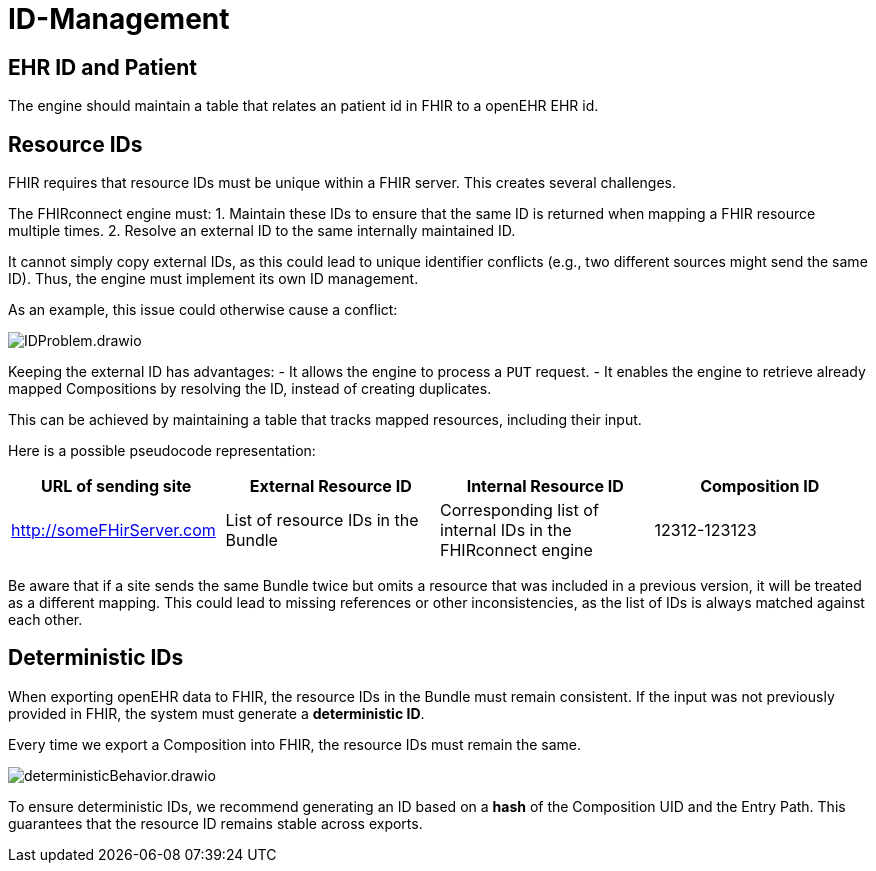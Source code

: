 = ID-Management
:navtitle: ID-Management

== EHR ID and Patient

The engine should maintain a table that relates an patient id in FHIR to a openEHR EHR id.

== Resource IDs

FHIR requires that resource IDs must be unique within a FHIR server.
This creates several challenges.

The FHIRconnect engine must:
1. Maintain these IDs to ensure that the same ID is returned when mapping a FHIR resource multiple times.
2. Resolve an external ID to the same internally maintained ID.

It cannot simply copy external IDs, as this could lead to unique identifier conflicts
(e.g., two different sources might send the same ID).
Thus, the engine must implement its own ID management.

As an example, this issue could otherwise cause a conflict:

image::IDProblem.drawio.png[]

Keeping the external ID has advantages:
- It allows the engine to process a `PUT` request.
- It enables the engine to retrieve already mapped Compositions by resolving the ID,
instead of creating duplicates.

This can be achieved by maintaining a table that tracks mapped resources, including their input.

Here is a possible pseudocode representation:

[width="100%", options="header"]
|===
| URL of sending site | External Resource ID | Internal Resource ID | Composition ID
| http://someFHirServer.com | List of resource IDs in the Bundle |
Corresponding list of internal IDs in the FHIRconnect engine | 12312-123123
|===

Be aware that if a site sends the same Bundle twice but omits a resource
that was included in a previous version, it will be treated as a different mapping.
This could lead to missing references or other inconsistencies,
as the list of IDs is always matched against each other.

== Deterministic IDs

When exporting openEHR data to FHIR, the resource IDs in the Bundle must remain consistent.
If the input was not previously provided in FHIR, the system must generate a **deterministic ID**.

Every time we export a Composition into FHIR, the resource IDs must remain the same.

image::deterministicBehavior.drawio.png[]

To ensure deterministic IDs, we recommend generating an ID based on a **hash**
of the Composition UID and the Entry Path.
This guarantees that the resource ID remains stable across exports.
